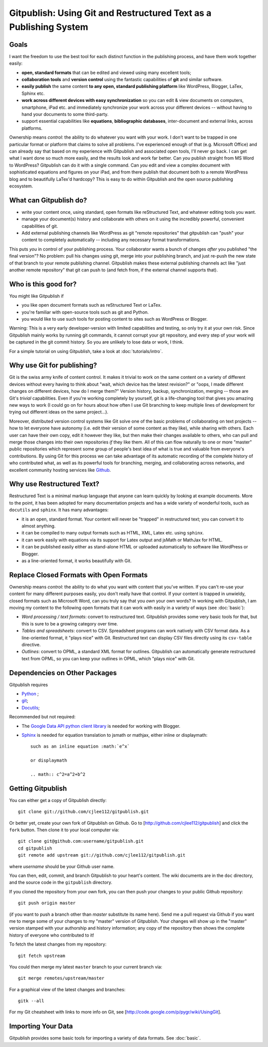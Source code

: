 
==================================================================
Gitpublish: Using Git and Restructured Text as a Publishing System
==================================================================

Goals
-----

I want the freedom to use the best tool for each distinct function
in the publishing process, and have them work together easily:

* **open, standard formats** that can be edited and viewed using many
  excellent tools;

* **collaboration tools** and **version control** using the fantastic
  capabilities of **git** and similar software.

* **easily publish** the same content **to any open, standard 
  publishing platform** like WordPress, Blogger, LaTex, Sphinx etc.

* **work across different devices with easy synchronization**
  so you can edit & view documents on computers, smartphone,
  iPad etc. and immediately synchronize your work across your
  different devices -- without having to hand your documents
  to some third-party.

* support essential capabilities like **equations**, **bibliographic
  databases**, inter-document and external links, across platforms.

Ownership means *control*: the ability to do whatever you want with
your work.  I don't want to be trapped in one particular format or
platform that claims to solve all problems.  I've experienced enough
of that (e.g. Microsoft Office) and can already say that based
on my experience with Gitpublish and associated open tools, I'll
never go back.  I can get what I want done so much more easily,
and the results look and work far better.  Can *you* publish straight
from MS Word to WordPress?  Gitpublish can do it with a single command.
Can *you* edit and view a complex document with sophisticated
equations and figures on your iPad, and from there
publish that document both to a remote
WordPress blog and to beautifully LaTex'd hardcopy?  This is
easy to do within Gitpublish and the open source publishing ecosystem.

What can Gitpublish do?
-----------------------

* write your content once, using standard, open formats like
  reStructured Text, and whatever editing tools you want.

* manage your document(s) history and collaborate with others on it
  using the incredibly powerful, convenient capabilities of
  git.

* Add external publishing channels like WordPress as git "remote repositories"
  that gitpublish can "push" your content to completely automatically --
  including any necessary format transformations.

This puts *you* in control of your publishing process.  Your collaborator
wants a bunch of changes *after* you published "the final version"?
No problem: pull his changes using git, merge into your publishing branch,
and just re-push the new state of that branch to your remote publishing
channel.  Gitpublish makes these external publishing channels act like
"just another remote repository" that git can push to (and fetch from, 
if the external channel supports that).

Who is this good for?
---------------------

You might like Gitpublish if

* you like open document formats such as reStructured Text or LaTex.

* you're familiar with open-source tools such as git and Python.

* you would like to use such tools for posting content to
  sites such as WordPress or Blogger.

Warning: This is a very early developer-version with limited capabilities and
testing, so only try it at your own risk.  Since Gitpublish mainly
works by running git commands, it cannot corrupt your git repository,
and every step of your work will be captured in the git commit history.
So you are unlikely to lose data or work, I think.

For a simple tutorial on using Gitpublish, take a look at :doc:`tutorials/intro`.

Why use Git for publishing?
---------------------------

Git is the swiss army knife of content control.  It makes it trivial
to work on the same content on a variety of different devices without
every having to think about "wait, which device has the latest revision?"
or "oops, I made different changes on different devices, how do I merge them?"
Version history, backup, synchronization, merging -- those are Git's
*trivial* capabilities.  Even if you're working completely by yourself,
git is a life-changing tool that gives you amazing new ways to work
(I could go on for hours about how often I use Git branching to keep
multiple lines of development for trying out different ideas on
the same project...).

Moreover, distributed version control systems like Git solve one of the basic 
problems of collaborating on text projects 
-- how to let everyone have autonomy (i.e. edit their
version of some content as they like), while sharing with others.
Each user can have their own copy, edit it however they like,
but then make their changes available to others, who can pull and merge
those changes into their own repositories *if* they like them.  All of this
can flow naturally to one or more "master" public repositories which
represent some group of people's best idea of what is true and valuable
from everyone's contributions.  By using Git for this process we can
take advantage of its automatic recording of the complete history of
who contributed what, as well as its powerful tools for branching,
merging, and collaborating across networks, and excellent
community hosting services like `Github <http://github.com>`_.


Why use Restructured Text?
--------------------------

Restructured Text is a minimal markup language that anyone can learn
quickly by looking at example documents.  More to the point, it has been
adopted for many documentation projects and has a wide variety of
wonderful tools, such as ``docutils`` and ``sphinx``.  It has many
advantages:

* it is an open, standard format.  Your content will never be
  "trapped" in restructured text; you can convert it to almost anything.

* it can be compiled to many output formats such as HTML, XML, Latex etc.
  using ``sphinx``.

* it can work easily with equations via its support for Latex output
  and jsMath or MathJax for HTML.

* it can be published easily either as stand-alone HTML or uploaded
  automatically to software like WordPress or Blogger.

* as a line-oriented format, it works beautifully with Git.

Replace Closed Formats with Open Formats
----------------------------------------

Ownership means *control*: the ability to do what you want with content
that you've written.  If you can't re-use your content for many different
purposes easily, you don't really have that control.  If your content is
trapped in unwieldy, closed formats such as Microsoft Word, can you
truly say that you *own* your own words?  In working with Gitpublish,
I am moving my content to the following open formats that it can work
with easily in a variety of ways (see :doc:`basic`):

* *Word processing / text formats*: convert to restructured text.  Gitpublish
  provides some very basic tools for that, but this is sure to be a growing
  category over time.

* *Tables and spreadsheets*: convert to CSV.  Spreadsheet programs
  can work natively with CSV format data.  As a line-oriented format,
  it "plays nice" with Git.  Restructured text can display CSV files
  directly using its ``csv-table`` directive.

* *Outlines*: convert to OPML, a standard XML format for outlines.
  Gitpublish can automatically generate restructured text from OPML,
  so you can keep your outlines in OPML, which "plays nice" with Git.

Dependencies on Other Packages
------------------------------

Gitpublish requires

* `Python <http://python.org>`_ ;
* `git <http://git-scm.com/>`_;
* `Docutils <http://docutils.sourceforge.net/>`_;

Recommended but not required:

* The `Google Data API python client library <http://code.google.com/p/gdata-python-client/>`_
  is needed for working with Blogger.

* `Sphinx <http://sphinx.pocoo.org/>`_ is needed for equation
  translation to jsmath or mathjax, either inline or displaymath::

    such as an inline equation :math:`e^x`

    or displaymath

    .. math:: c^2=a^2+b^2


Getting Gitpublish
------------------

You can either get a copy of Gitpublish directly::

   git clone git://github.com/cjlee112/gitpublish.git

Or better yet, create your own fork of Gitpublish on Github.  Go to
[http://github.com/cjlee112/gitpublish] and click the ``fork`` button.
Then clone it to your local computer via::

   git clone git@github.com:username/gitpublish.git
   cd gitpublish
   git remote add upstream git://github.com/cjlee112/gitpublish.git

where *username* should be your Github user name.

You can then, edit, commit, and branch Gitpublish to your heart's content.
The wiki documents are in the ``doc`` directory, and the source code
in the ``gitpublish`` directory.

If you cloned the repository from your own fork, you can then push your changes
to your public Github repository::

   git push origin master

(if you want to push a branch other than *master* substitute its name here).
Send me a pull request via Github if you want me to merge some of your changes
to my "master" version of Gitpublish.  Your changes will show up in the "master"
version stamped with your authorship and history information; any copy 
of the repository then shows the complete history of everyone who contributed
to it!

To fetch the latest changes from my repository::

   git fetch upstream

You could then merge my latest ``master`` branch to your current branch via::

   git merge remotes/upstream/master

For a graphical view of the latest changes and branches::

   gitk --all 

For my Git cheatsheet with links to more info on Git, see
[http://code.google.com/p/pygr/wiki/UsingGit].


Importing Your Data
-------------------

Gitpublish provides some basic tools for importing a variety of data
formats.  See :doc:`basic`.

